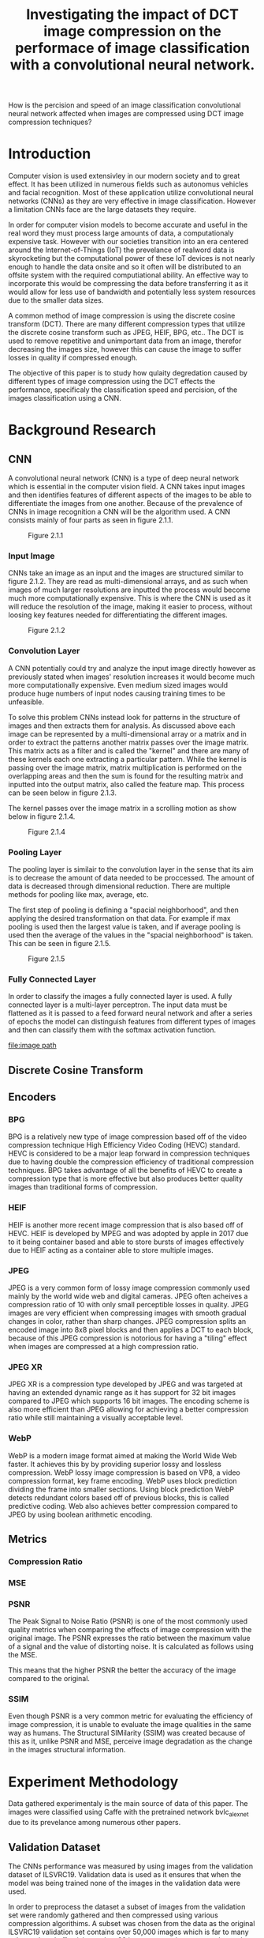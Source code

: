 #+TITLE: Investigating the impact of DCT image compression on the performace of image classification with a convolutional neural network.
How is the percision and speed of an image classification convolutional neural network affected when images are compressed using DCT image compression techniques?
* Introduction
Computer vision is used extensivley in our modern society and to great effect. It has been utilized in numerous fields such as autonomus vehicles and facial recognition. Most of these application utilize convolutional neural networks (CNNs) as they are very effective in image classification. However a limitation CNNs face are the large datasets they require.

In order for computer vision models to become accurate and useful in the real word they must process large amounts of data, a computationaly expensive task. However with our societies transition into an era centered around the Internet-of-Things (IoT) the prevelance of realword data is skyrocketing but the computational power of these IoT devices is not nearly enough to handle the data onsite and so it often will be distributed to an offsite system with the required computiational ability. An effective way to incorporate this would be compressing the data before transferring it as it would allow for less use of bandwidth and potentially less system resources due to the smaller data sizes.

A common method of image compression is using the discrete cosine transform (DCT). There are many different compression types that utilize the discrete cosine transform such as JPEG, HEIF, BPG, etc.. The DCT is used to remove repetitive and unimportant data from an image, therefor decreasing the images size, however this can cause the image to suffer losses in quality if compressed enough.

The objective of this paper is to study how qulaity degredation caused by different types of image compression using the DCT effects the performance, specificaly the classification speed and percision, of the images classification using a CNN.
* Background Research
** CNN
A convolutional neural network (CNN) is a type of deep neural network which is essential in the computer vision field. A CNN takes input images and then identifies features of different aspects of the images to be able to differentiate the images from one another. Because of the prevalence of CNNs in image recognition a CNN will be the algorithm used. A CNN consists mainly of four parts as seen in figure 2.1.1.
#+CAPTION: Figure 2.1.1
 [[file:diagrams/cnn.svg]]
*** Input Image
CNNs take an image as an input and the images are structured similar to figure 2.1.2. They are read as multi-dimensional arrays, and as such when images of much larger resolutions are inputted the process would become much more computationally expensive. This is where the CNN is used as it will reduce the resolution of the image, making it easier to process, without loosing key features needed for differentiating the different images.
#+CAPTION: Figure 2.1.2
[[file:diagrams/cnn-input.svg]]
*** Convolution Layer
A CNN potentially could try and analyze the input image directly however as previously stated when images' resolution increases it would become much more computationally expensive. Even medium sized images would produce huge numbers of input nodes causing training times to be unfeasible.

To solve this problem CNNs instead look for patterns in the structure of images and then extracts them for analysis. As discussed above each image can be represented by a multi-dimensional array or a matrix and in order to extract the patterns another matrix passes over the image matrix. This matrix acts as a filter and is called the "kernel" and there are many of these kernels each one extracting a particular pattern. While the kernel is passing over the image matrix, matrix multiplication is performed on the overlapping areas and then the sum is found for the resulting matrix and inputted into the output matrix, also called the feature map. This process can be seen below in figure 2.1.3.
#+CAPTION: Figure 2.1.3
[[file:diagrams/cnn-kernel.svg]]
The kernel passes over the image matrix in a scrolling motion as show below in figure 2.1.4.
#+CAPTION: Figure 2.1.4
[[file:diagrams/cnn-kernel-movement.svg]]
*** Pooling Layer
The pooling layer is similair to the convolution layer in the sense that its aim is to decrease the amount of data needed to be proccessed. The amount of data is decreased through dimensional reduction. There are multiple methods for pooling like max, average, etc. 

The first step of pooling is defining a "spacial neighborhood", and then applying the desired transformation on that data. For example if max pooling is used then the largest value is taken, and if average pooling is used then the average of the values in the "spacial neighborhood" is taken. This can be seen in figure 2.1.5.
#+CAPTION: Figure 2.1.5
[[file:diagrams/cnn-pooling.svg]]
*** Fully Connected Layer
In order to classify the images a fully connected layer is used. A fully connected layer is a multi-layer perceptron. The input data must be flattened as it is passed to a feed forward neural network and after a series of epochs the model can distinguish features from different types of images and then can classify them with the softmax activation function.
#+CAPTION: Figure 2.1.6
[[file:image path]]
** Discrete Cosine Transform

** Encoders
*** BPG
BPG is a relatively new type of image compression based off of the video compression technique High Efficiency Video Coding (HEVC) standard. HEVC is considered to be a major leap forward in compression techniques due to having double the compression efficiency of traditional compression techniques. BPG takes advantage of all the benefits of HEVC to create a compression type that is more effective but also produces better quality images than traditional forms of compression.
*** HEIF
HEIF is another more recent image compression that is also based off of HEVC. HEIF is developed by MPEG and was adopted by apple in 2017 due to it being container based and able to store bursts of images effectively due to HEIF acting as a container able to store multiple images. 
*** JPEG
JPEG is a very common form of lossy image compression commonly used mainly by the world wide web and digital cameras. JPEG often acheives a compression ratio of 10 with only small perceptible losses in quality. JPEG images are very efficient when compressing images with smooth gradual changes in color, rather than sharp changes. JPEG compression splits an encoded image into 8x8 pixel blocks and then applies a DCT to each block, because of this JPEG compression is notorious for having a "tiling" effect when images are compressed at a high compression ratio.
*** JPEG XR
JPEG XR is a compression type developed by JPEG and was targeted at having an extended dynamic range as it has support for 32 bit images compared to JPEG which supports 16 bit images. The encoding scheme is also more efficient than JPEG allowing for achieving a better compression ratio while still maintaining a visually acceptable level.
*** WebP
WebP is a modern image format aimed at making the World Wide Web faster. It achieves this by by providing superior lossy and lossless compression. WebP lossy image compression is based on VP8, a video compression format, key frame encoding. WebP uses block prediction dividing the frame into smaller sections. Using block prediction WebP detects redundant colors based off of previous blocks, this is called predictive coding. Web also achieves better compression compared to JPEG by using boolean arithmetic encoding. 
** Metrics
*** Compression Ratio
\begin{equation*}
C_R = \frac{n_1}{n_2}
\end{equation*}
*** MSE
\begin{equation*}
MSE = \frac{1}{n}\sum\limits_{i=1}^n (\hat{Y}_i - Y_i)^2
\end{equation*}
*** PSNR
The Peak Signal to Noise Ratio (PSNR) is one of the most commonly used quality metrics when comparing the effects of image compression with the original image. The PSNR expresses the ratio between the maximum value of a signal and the value of distorting noise. It is calculated as follows using the MSE.
\begin{equation*}
PSNR = 20\log_{10}{\left(\frac{MAX_I}{\sqrt{MSE}}\right)}
\end{equation*} 
This means that the higher PSNR the better the accuracy of the image compared to the original. 
*** SSIM
Even though PSNR is a very common metric for evaluating the efficiency of image compression, it is unable to evaluate the image qualities in the same way as humans. The Structural SIMilarity (SSIM) was created because of this as it, unlike PSNR and MSE, perceive image degradation as the change in the images structural information. 
\begin{equation*}
SSIM(x,y) = \frac{(2\mu_x\mu_y + c_1)(2\sigma_{xy} + c_2)}{(\mu_x^2+\mu_y^2+c_1)(\sigma_x^2 + \sigma_y^2 + c_2)}
\end{equation*}

* Experiment Methodology
#+BEGIN_COMMENT
Make more about what I am doing not as much "How"
- I can add more to the top section about exactly what is happening and what I am doing and then discuss the how in the subsections.
#+END_COMMENT
Data gathered experimentaly is the main source of data of this paper. The images were classified using Caffe with the pretrained network bvlc_alexnet due to its prevelance among numerous other papers.
** Validation Dataset
The CNNs performance was measured by using images from the validation dataset of ILSVRC19. Validation data is used as it ensures that when the model was being trained none of the images in the validation data were used.

In order to preprocess the dataset a subset of images from the validation set were randomly gathered and then compressed using various compression algorithims. A subset was chosen from the data as the original ILSVRC19 validation set contains over 50,000 images which is far to many to be analyzed effectivley and so 60 images were chosen at random to be part of the new dataset. A python script was used in order to facilitate the random selection and create a uniform directory structure.

After images were chosen for the new dataset a baseline would be run using the pretrained CNN in order to determine the top-1 and top-5 accuracy. This was used in order to confirm that the dataset selected was repersentative of the whole validation set used in imagenet. It was found that the top-1 accuracy for the subset is *XXX* and top-5 accuracy is *XXX*. *XXX*

After the integretity of the dataset is confirmed the images in the dataset were compressed multiple times at different compression qualities. This was completed by using multiple encoders with different parameters and automating the whole process with a python script.
** Encoder Parameters
All encoder parameters will be run using the default parameters except for the quantization or quality parameter which will be set at 10 different levels on a scale of 0 to 100.
** Metrics
Metrics will be applied to the subset of the validation set once all variations of images are created with the encoders. The metrics will be gathered using ~wand~ and image magick library for python. ~wand~ will accept different formats of images and is able to compare them automatically using a number of metrics. The data gathered about the metrics for the images will then be stored on disk in order to be accessed again.
*ADD EXPLANATION WHY WAND WAS USED OVER OTHER LIBRARIES*
** Variables
*** Accuracy
#+BEGIN_COMMENT
For measuring the accuracy I am still undecided as there are two methodolgies I could follow. 
- Comparing the rank difference. This is good because it is used in a lot of journals but I dont really like it because it is very strange to graph. I also do not understand it to well.
- Measuring the classification accuracy. This is good because it can produce better graphs and I understand it but I do not know if it is a respected way of measuring accuracy.

*NEED MORE RESEARCH*
#+END_COMMENT
Accuracy will be determined using two techniques. An accuracy score metric that measures the mean accuracy of classification and the rank numbers of classifcation. The score metric I believe will give me the oppurtunity to create more useful visualizations but rank numbers will help allow me to observe other paterns of the method of classification.
*** Speed
The speed of the classification was determined by the amount of time the CNN took in order to classify an image after first being persented the image. In order to obtain the time taken the ~time~ python library was used.
** Experimental Procedure
#+CAPTION: Preprocessing Procedure
[[file:diagrams/preprocessing.svg]]
#+CAPTION: Classification Procedure
[[file:diagrams/classification.svg]]
* Experiment Results
** Quantitative Analysis
*** Accuracy
**** BPG
The table below contains the experimental results for each image compressed in the BPG format.
**** HEIF
The table below contains the experimental results for each image compressed in the HEIF format.
**** JPEG
The table below contains the experimental results for each image compressed in the JPEG format.
**** JPEGXR
The table below contains the experimental results for each image compressed in the JPEGXR format.
**** WebP
The table below contains the experimental results for each image compressed in the WebP format.
*** Speed
#+BEGIN_COMMENT
Need to add experimental results about speed.
#+END_COMMENT
** Qualitative Analysis
*** Accuracy
**** BPG
#+CAPTION: image caption
[[file:/home/jrobertboos/Code/extended-essay/data/graphs/BPG-SSIM-CR.png]]
**** HEIF
#+CAPTION: image caption
[[file:/home/jrobertboos/Code/extended-essay/data/graphs/HEIF-SSIM-CR.png]]
**** JPEG
#+CAPTION: image caption
[[file:/home/jrobertboos/Code/extended-essay/data/graphs/JPEG-SSIM-CR.png]]
**** JPEGXR
#+CAPTION: image caption
[[file:/home/jrobertboos/Code/extended-essay/data/graphs/JPEGXR-SSIM-CR.png]]
**** WebP
#+CAPTION: image caption
[[file:/home/jrobertboos/Code/extended-essay/data/graphs/WebP-SSIM-CR.png]]
*** Speed
#+BEGIN_COMMENT
Need to add experimental results about speed.
#+END_COMMENT
* Discussion
** Analyzing encoders
*** BPG
*** HEIF
*** JPEG
*** JPEGXR
*** WebP
** Analyzing metrics
*** CR
*** MSE
*** PSNR
*** SSIM
** Analyzing the Accuracy and Speed data
*** Accuracy
*** Speed
#+BEGIN_COMMENT
Need to discuss results about speed.
#+END_COMMENT
* Conclusion
* Works Cited 
* Appendix

